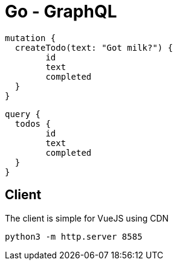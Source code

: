 = Go - GraphQL

[source,graphql]
----
mutation {
  createTodo(text: "Got milk?") {
  	id
  	text
  	completed
  }
}
----

[source,graphql]
----
query {
  todos {
  	id
  	text
  	completed
  }
}
----


== Client

The client is simple for VueJS using CDN

[source,shell]
----
python3 -m http.server 8585
----
